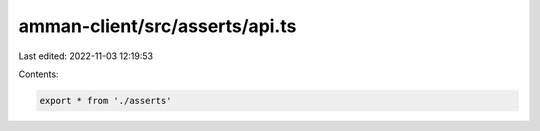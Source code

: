amman-client/src/asserts/api.ts
===============================

Last edited: 2022-11-03 12:19:53

Contents:

.. code-block:: ts

    export * from './asserts'


